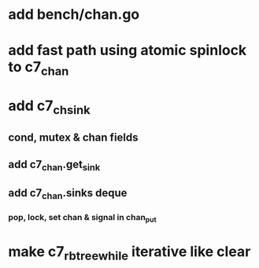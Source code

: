* add bench/chan.go
* add fast path using atomic spinlock to c7_chan
* add c7_chsink
** cond, mutex & chan fields
** add c7_chan.get_sink
** add c7_chan.sinks deque
*** pop, lock, set chan & signal in chan_put
* make c7_rbtree_while iterative like clear
